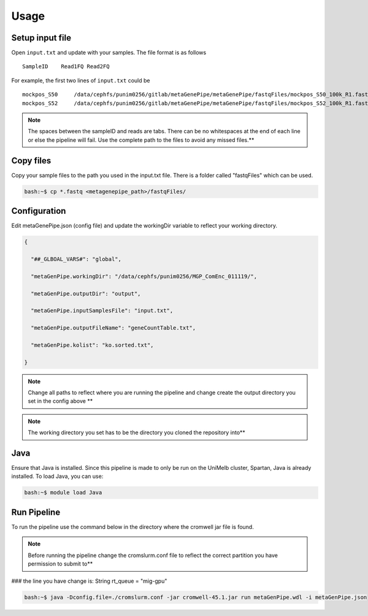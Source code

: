 ==================
Usage
==================

Setup input file
==================

Open ``input.txt`` and update with your samples. The file format is as follows ::

  SampleID    Read1FQ Read2FQ

For example, the first two lines of ``input.txt`` could be ::

  mockpos_S50     /data/cephfs/punim0256/gitlab/metaGenePipe/metaGenePipe/fastqFiles/mockpos_S50_100k_R1.fasta    /data/cephfs/punim0256/gitlab/metaGenePipe/metaGenePipe/fastqFiles/mockpos_S50_100k_R2.fasta
  mockpos_S52     /data/cephfs/punim0256/gitlab/metaGenePipe/metaGenePipe/fastqFiles/mockpos_S52_100k_R1.fastq    /data/cephfs/punim0256/gitlab/metaGenePipe/metaGenePipe/fastqFiles/mockpos_S52_100k_R2.fastq

.. note::

  The spaces between the sampleID and reads are tabs. There can be no whitespaces at the end of each line or else the pipeline will fail. Use the complete path to the files to avoid any missed files.**


Copy files
==========

Copy your sample files to the path you used in the input.txt file. There is a folder called "fastqFiles" which can be used.


.. code-block:: bash

  bash:~$ cp *.fastq <metagenepipe_path>/fastqFiles/


Configuration
==============

Edit metaGenePipe.json (config file) and update the workingDir variable to reflect your working directory.

.. code-block:: json

  {

    "##_GLBOAL_VARS#": "global",

    "metaGenPipe.workingDir": "/data/cephfs/punim0256/MGP_ComEnc_011119/",
    
    "metaGenPipe.outputDir": "output",
    
    "metaGenPipe.inputSamplesFile": "input.txt",
    
    "metaGenPipe.outputFileName": "geneCountTable.txt",
    
    "metaGenPipe.kolist": "ko.sorted.txt",
    
  }
  

.. note::

  Change all paths to reflect where you are running the pipeline and change create the output directory you set in the config above **

.. note::
  
  The working directory you set has to be the directory you cloned the repository into**

Java
=====

Ensure that Java is installed. Since this pipeline is made to only be run on the UniMelb cluster, Spartan, Java is already installed. To load Java, you can use:

.. code-block:: bash

  bash:~$ module load Java


Run Pipeline
============

To run the pipeline use the command below in the directory where the cromwell jar file is found.

.. note::
  
  Before running the pipeline change the cromslurm.conf file to reflect the correct partition you have permission to submit to**

### the line you have change is: String rt_queue = "mig-gpu"

.. code-block:: bash

  bash:~$ java -Dconfig.file=./cromslurm.conf -jar cromwell-45.1.jar run metaGenPipe.wdl -i metaGenPipe.json
